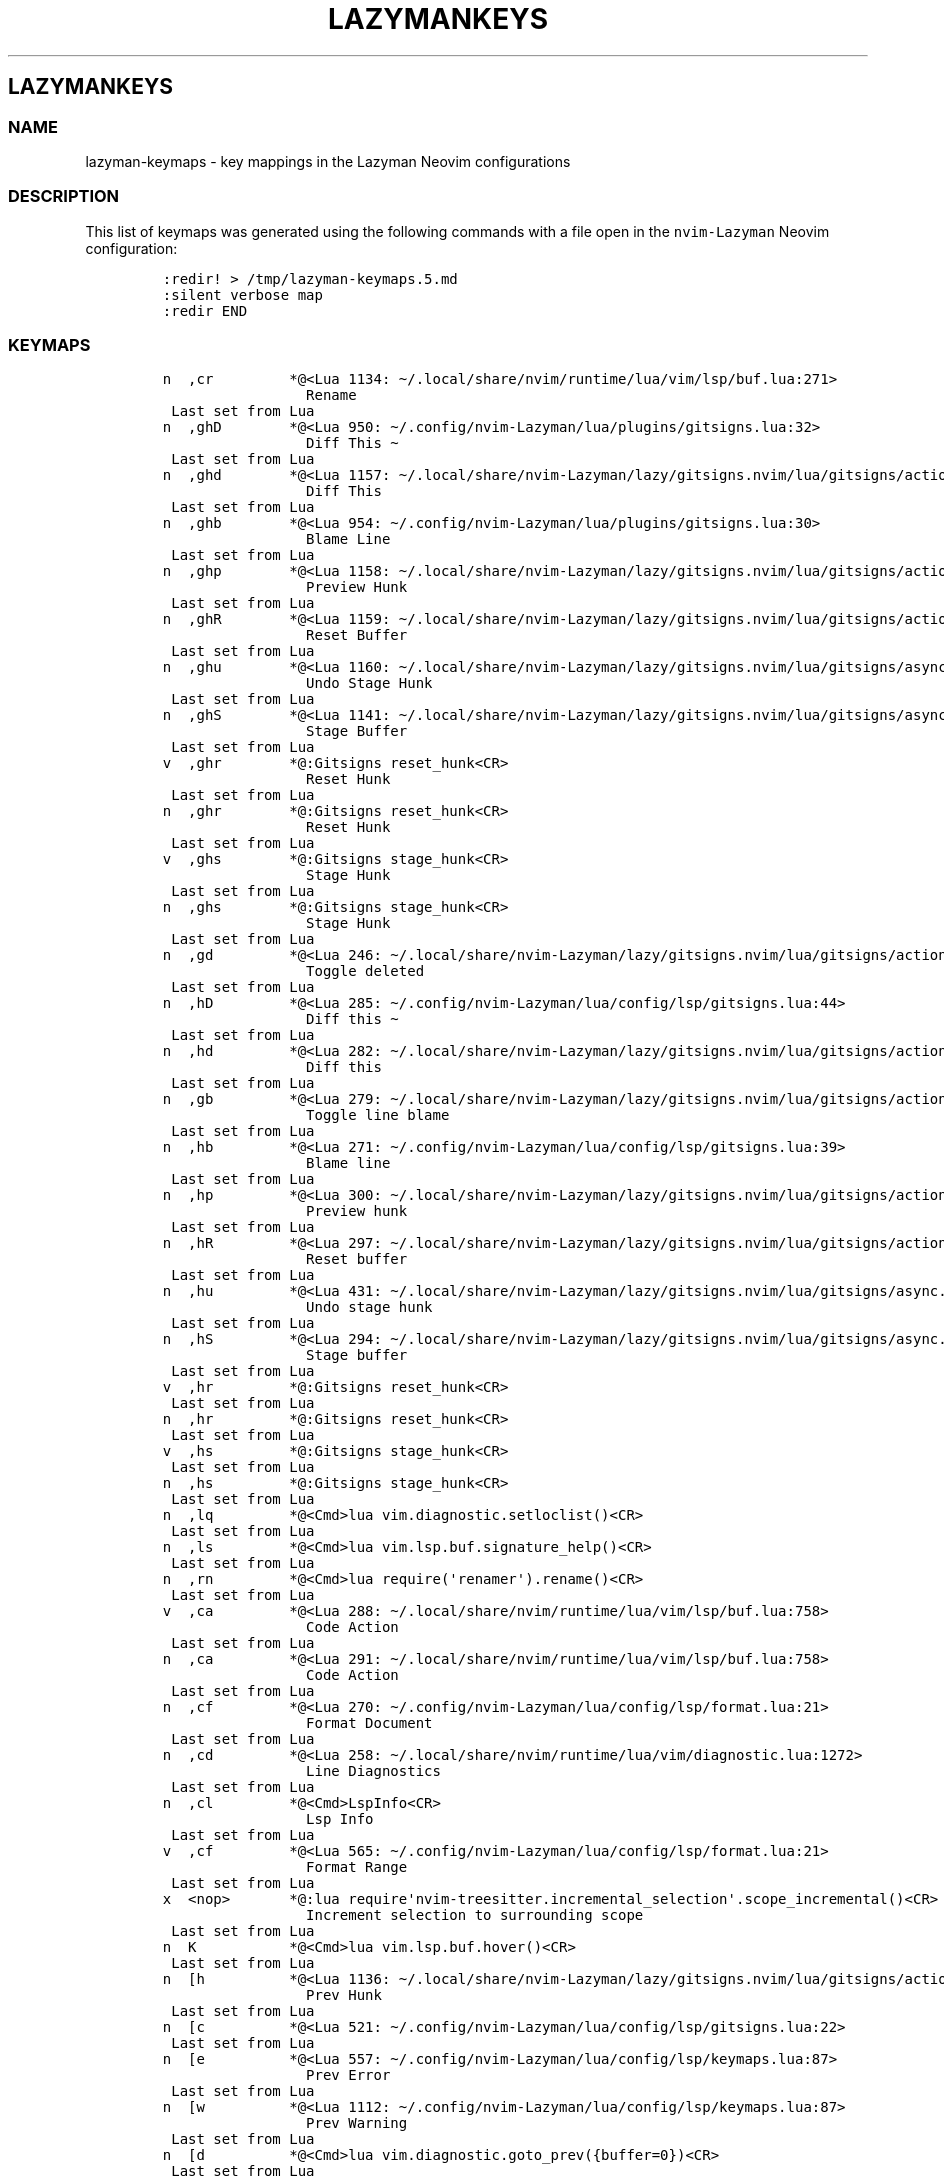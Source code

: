 .\" Automatically generated by Pandoc 2.19.2
.\"
.\" Define V font for inline verbatim, using C font in formats
.\" that render this, and otherwise B font.
.ie "\f[CB]x\f[]"x" \{\
. ftr V B
. ftr VI BI
. ftr VB B
. ftr VBI BI
.\}
.el \{\
. ftr V CR
. ftr VI CI
. ftr VB CB
. ftr VBI CBI
.\}
.TH "LAZYMANKEYS" "5" "March 13, 2023" "lazyman 1.0.2" "User Manual"
.hy
.SH LAZYMANKEYS
.SS NAME
.PP
lazyman-keymaps - key mappings in the Lazyman Neovim configurations
.SS DESCRIPTION
.PP
This list of keymaps was generated using the following commands with a
file open in the \f[V]nvim-Lazyman\f[R] Neovim configuration:
.IP
.nf
\f[C]
:redir! > /tmp/lazyman-keymaps.5.md
:silent verbose map
:redir END
\f[R]
.fi
.SS KEYMAPS
.IP
.nf
\f[C]
n  ,cr         *\[at]<Lua 1134: \[ti]/.local/share/nvim/runtime/lua/vim/lsp/buf.lua:271>
                 Rename
 Last set from Lua
n  ,ghD        *\[at]<Lua 950: \[ti]/.config/nvim-Lazyman/lua/plugins/gitsigns.lua:32>
                 Diff This \[ti]
 Last set from Lua
n  ,ghd        *\[at]<Lua 1157: \[ti]/.local/share/nvim-Lazyman/lazy/gitsigns.nvim/lua/gitsigns/actions.lua:1052>
                 Diff This
 Last set from Lua
n  ,ghb        *\[at]<Lua 954: \[ti]/.config/nvim-Lazyman/lua/plugins/gitsigns.lua:30>
                 Blame Line
 Last set from Lua
n  ,ghp        *\[at]<Lua 1158: \[ti]/.local/share/nvim-Lazyman/lazy/gitsigns.nvim/lua/gitsigns/actions.lua:708>
                 Preview Hunk
 Last set from Lua
n  ,ghR        *\[at]<Lua 1159: \[ti]/.local/share/nvim-Lazyman/lazy/gitsigns.nvim/lua/gitsigns/actions.lua:401>
                 Reset Buffer
 Last set from Lua
n  ,ghu        *\[at]<Lua 1160: \[ti]/.local/share/nvim-Lazyman/lazy/gitsigns.nvim/lua/gitsigns/async.lua:192>
                 Undo Stage Hunk
 Last set from Lua
n  ,ghS        *\[at]<Lua 1141: \[ti]/.local/share/nvim-Lazyman/lazy/gitsigns.nvim/lua/gitsigns/async.lua:192>
                 Stage Buffer
 Last set from Lua
v  ,ghr        *\[at]:Gitsigns reset_hunk<CR>
                 Reset Hunk
 Last set from Lua
n  ,ghr        *\[at]:Gitsigns reset_hunk<CR>
                 Reset Hunk
 Last set from Lua
v  ,ghs        *\[at]:Gitsigns stage_hunk<CR>
                 Stage Hunk
 Last set from Lua
n  ,ghs        *\[at]:Gitsigns stage_hunk<CR>
                 Stage Hunk
 Last set from Lua
n  ,gd         *\[at]<Lua 246: \[ti]/.local/share/nvim-Lazyman/lazy/gitsigns.nvim/lua/gitsigns/actions.lua:213>
                 Toggle deleted
 Last set from Lua
n  ,hD         *\[at]<Lua 285: \[ti]/.config/nvim-Lazyman/lua/config/lsp/gitsigns.lua:44>
                 Diff this \[ti]
 Last set from Lua
n  ,hd         *\[at]<Lua 282: \[ti]/.local/share/nvim-Lazyman/lazy/gitsigns.nvim/lua/gitsigns/actions.lua:1052>
                 Diff this
 Last set from Lua
n  ,gb         *\[at]<Lua 279: \[ti]/.local/share/nvim-Lazyman/lazy/gitsigns.nvim/lua/gitsigns/actions.lua:195>
                 Toggle line blame
 Last set from Lua
n  ,hb         *\[at]<Lua 271: \[ti]/.config/nvim-Lazyman/lua/config/lsp/gitsigns.lua:39>
                 Blame line
 Last set from Lua
n  ,hp         *\[at]<Lua 300: \[ti]/.local/share/nvim-Lazyman/lazy/gitsigns.nvim/lua/gitsigns/actions.lua:708>
                 Preview hunk
 Last set from Lua
n  ,hR         *\[at]<Lua 297: \[ti]/.local/share/nvim-Lazyman/lazy/gitsigns.nvim/lua/gitsigns/actions.lua:401>
                 Reset buffer
 Last set from Lua
n  ,hu         *\[at]<Lua 431: \[ti]/.local/share/nvim-Lazyman/lazy/gitsigns.nvim/lua/gitsigns/async.lua:192>
                 Undo stage hunk
 Last set from Lua
n  ,hS         *\[at]<Lua 294: \[ti]/.local/share/nvim-Lazyman/lazy/gitsigns.nvim/lua/gitsigns/async.lua:192>
                 Stage buffer
 Last set from Lua
v  ,hr         *\[at]:Gitsigns reset_hunk<CR>
 Last set from Lua
n  ,hr         *\[at]:Gitsigns reset_hunk<CR>
 Last set from Lua
v  ,hs         *\[at]:Gitsigns stage_hunk<CR>
 Last set from Lua
n  ,hs         *\[at]:Gitsigns stage_hunk<CR>
 Last set from Lua
n  ,lq         *\[at]<Cmd>lua vim.diagnostic.setloclist()<CR>
 Last set from Lua
n  ,ls         *\[at]<Cmd>lua vim.lsp.buf.signature_help()<CR>
 Last set from Lua
n  ,rn         *\[at]<Cmd>lua require(\[aq]renamer\[aq]).rename()<CR>
 Last set from Lua
v  ,ca         *\[at]<Lua 288: \[ti]/.local/share/nvim/runtime/lua/vim/lsp/buf.lua:758>
                 Code Action
 Last set from Lua
n  ,ca         *\[at]<Lua 291: \[ti]/.local/share/nvim/runtime/lua/vim/lsp/buf.lua:758>
                 Code Action
 Last set from Lua
n  ,cf         *\[at]<Lua 270: \[ti]/.config/nvim-Lazyman/lua/config/lsp/format.lua:21>
                 Format Document
 Last set from Lua
n  ,cd         *\[at]<Lua 258: \[ti]/.local/share/nvim/runtime/lua/vim/diagnostic.lua:1272>
                 Line Diagnostics
 Last set from Lua
n  ,cl         *\[at]<Cmd>LspInfo<CR>
                 Lsp Info
 Last set from Lua
v  ,cf         *\[at]<Lua 565: \[ti]/.config/nvim-Lazyman/lua/config/lsp/format.lua:21>
                 Format Range
 Last set from Lua
x  <nop>       *\[at]:lua require\[aq]nvim-treesitter.incremental_selection\[aq].scope_incremental()<CR>
                 Increment selection to surrounding scope
 Last set from Lua
n  K           *\[at]<Cmd>lua vim.lsp.buf.hover()<CR>
 Last set from Lua
n  [h          *\[at]<Lua 1136: \[ti]/.local/share/nvim-Lazyman/lazy/gitsigns.nvim/lua/gitsigns/actions.lua:625>
                 Prev Hunk
 Last set from Lua
n  [c          *\[at]<Lua 521: \[ti]/.config/nvim-Lazyman/lua/config/lsp/gitsigns.lua:22>
 Last set from Lua
n  [e          *\[at]<Lua 557: \[ti]/.config/nvim-Lazyman/lua/config/lsp/keymaps.lua:87>
                 Prev Error
 Last set from Lua
n  [w          *\[at]<Lua 1112: \[ti]/.config/nvim-Lazyman/lua/config/lsp/keymaps.lua:87>
                 Prev Warning
 Last set from Lua
n  [d          *\[at]<Cmd>lua vim.diagnostic.goto_prev({buffer=0})<CR>
 Last set from Lua
x  [[          *\[at]:<C-U>exe \[dq]normal! gv\[dq]|call search(\[aq]\[rs]%(\[ha]#\[rs]{1,5\[rs]}\[rs]s\[rs]+\[rs]S\[rs]|\[ha]\[rs]S.*\[rs]n\[ha][=-]\[rs]+$\[rs])\[aq], \[dq]bsW\[dq])<CR>
 Last set from \[ti]/.local/share/nvim/runtime/ftplugin/markdown.vim line 32
n  [[          *\[at]<Lua 642: \[ti]/.config/nvim-Lazyman/lua/plugins/editor.lua:188>
                 Prev Reference
 Last set from Lua
n  ]h          *\[at]<Lua 683: \[ti]/.local/share/nvim-Lazyman/lazy/gitsigns.nvim/lua/gitsigns/actions.lua:613>
                 Next Hunk
 Last set from Lua
n  ]c          *\[at]<Lua 605: \[ti]/.config/nvim-Lazyman/lua/config/lsp/gitsigns.lua:12>
 Last set from Lua
n  ]e          *\[at]<Lua 552: \[ti]/.config/nvim-Lazyman/lua/config/lsp/keymaps.lua:87>
                 Next Error
 Last set from Lua
n  ]w          *\[at]<Lua 561: \[ti]/.config/nvim-Lazyman/lua/config/lsp/keymaps.lua:87>
                 Next Warning
 Last set from Lua
n  ]d          *\[at]<Cmd>lua vim.diagnostic.goto_next({buffer=0})<CR>
 Last set from Lua
x  ]]          *\[at]:<C-U>exe \[dq]normal! gv\[dq]|call search(\[aq]\[rs]%(\[ha]#\[rs]{1,5\[rs]}\[rs]s\[rs]+\[rs]S\[rs]|\[ha]\[rs]S.*\[rs]n\[ha][=-]\[rs]+$\[rs])\[aq], \[dq]sW\[dq])<CR>
 Last set from \[ti]/.local/share/nvim/runtime/ftplugin/markdown.vim line 33
n  ]]          *\[at]<Lua 641: \[ti]/.config/nvim-Lazyman/lua/plugins/editor.lua:188>
                 Next Reference
 Last set from Lua
x  ac          *\[at]<Lua 640: \[ti]/.local/share/nvim-Lazyman/lazy/nvim-treesitter-textobjects/lua/nvim-treesitter/textobjects/select.lua:187>
                 Select textobject \[at]class.outer
 Last set from Lua
o  ac          *\[at]<Lua 639: \[ti]/.local/share/nvim-Lazyman/lazy/nvim-treesitter-textobjects/lua/nvim-treesitter/textobjects/select.lua:187>
                 Select textobject \[at]class.outer
 Last set from Lua
x  ab          *\[at]<Lua 636: \[ti]/.local/share/nvim-Lazyman/lazy/nvim-treesitter-textobjects/lua/nvim-treesitter/textobjects/select.lua:187>
                 Select textobject \[at]block.outer
 Last set from Lua
o  ab          *\[at]<Lua 635: \[ti]/.local/share/nvim-Lazyman/lazy/nvim-treesitter-textobjects/lua/nvim-treesitter/textobjects/select.lua:187>
                 Select textobject \[at]block.outer
 Last set from Lua
n  gt          *\[at]<Cmd>Telescope lsp_type_definitions<CR>
                 Goto Type Definition
 Last set from Lua
n  gI          *\[at]<Cmd>Telescope lsp_implementations<CR>
                 Goto Implementation
 Last set from Lua
n  gl          *\[at]<Cmd>lua vim.diagnostic.open_float()<CR>
 Last set from Lua
n  gs          *\[at]<Cmd>lua vim.lsp.buf.signature_help()<CR>
 Last set from Lua
n  gr          *\[at]<Cmd>Telescope lsp_references<CR>
                 References
 Last set from Lua
n  go          *\[at]<Cmd>lua vim.lsp.buf.type_definition()<CR>
 Last set from Lua
n  gi          *\[at]<Cmd>lua vim.lsp.buf.implementation()<CR>
 Last set from Lua
n  gD          *\[at]<Lua 1125: \[ti]/.local/share/nvim/runtime/lua/vim/lsp/buf.lua:64>
                 Goto Declaration
 Last set from Lua
n  gd          *\[at]<Cmd>Telescope lsp_definitions<CR>
                 Goto Definition
 Last set from Lua
x  ih          *\[at]:<C-U>Gitsigns select_hunk<CR>
 Last set from Lua
o  ih          *\[at]:<C-U>Gitsigns select_hunk<CR>
 Last set from Lua
x  ib          *\[at]<Lua 638: \[ti]/.local/share/nvim-Lazyman/lazy/nvim-treesitter-textobjects/lua/nvim-treesitter/textobjects/select.lua:187>
                 Select textobject \[at]block.inner
 Last set from Lua
o  ib          *\[at]<Lua 637: \[ti]/.local/share/nvim-Lazyman/lazy/nvim-treesitter-textobjects/lua/nvim-treesitter/textobjects/select.lua:187>
                 Select textobject \[at]block.inner
 Last set from Lua
x  ic          *\[at]<Lua 633: \[ti]/.local/share/nvim-Lazyman/lazy/nvim-treesitter-textobjects/lua/nvim-treesitter/textobjects/select.lua:187>
                 Select textobject \[at]class.inner
 Last set from Lua
o  ic          *\[at]<Lua 632: \[ti]/.local/share/nvim-Lazyman/lazy/nvim-treesitter-textobjects/lua/nvim-treesitter/textobjects/select.lua:187>
                 Select textobject \[at]class.inner
 Last set from Lua
x  <F4>        *\[at]<Cmd>lua vim.lsp.buf.range_code_action()<CR>
 Last set from Lua
n  <F4>        *\[at]<Cmd>lua vim.lsp.buf.code_action()<CR>
 Last set from Lua
n  <F2>        *\[at]<Cmd>lua vim.lsp.buf.rename()<CR>
 Last set from Lua
x  <BS>        *\[at]:lua require\[aq]nvim-treesitter.incremental_selection\[aq].node_decremental()<CR>
                 Shrink selection to previous named node
 Last set from Lua
x  <C-Space>   *\[at]:lua require\[aq]nvim-treesitter.incremental_selection\[aq].node_incremental()<CR>
                 Increment selection to named node
 Last set from Lua
n  <C-Space>   *\[at]<Lua 630: \[ti]/.local/share/nvim-Lazyman/lazy/nvim-treesitter/lua/nvim-treesitter/incremental_selection.lua:14>
                 Start selecting nodes with nvim-treesitter
 Last set from Lua
s  <Tab>       * <Lua 1016: \[ti]/.local/share/nvim-Lazyman/lazy/nvim-cmp/lua/cmp/utils/keymap.lua:127>
                 cmp.utils.keymap.set_map
 Last set from Lua
n  <Esc>       * <Cmd>noh<CR><Esc>
                 Escape and clear hlsearch
 Last set from Lua
n  !a\[TP]         * <Nop>
 Last set from Lua
n  !i\[TP]         * <Nop>
 Last set from Lua
n  !\[TP]          * <Nop>
 Last set from Lua
n  !           * <Cmd>lua require(\[dq]which-key\[dq]).show(\[dq]!\[dq], {mode = \[dq]n\[dq], auto = true})<CR>
 Last set from Lua
n  \[dq]           * <Cmd>lua require(\[dq]which-key\[dq]).show(\[dq]\[rs]\[dq]\[dq], {mode = \[dq]n\[dq], auto = true})<CR>
 Last set from Lua
x  \[dq]           * <Cmd>lua require(\[dq]which-key\[dq]).show(\[dq]\[rs]\[dq]\[dq], {mode = \[dq]v\[dq], auto = true})<CR>
 Last set from Lua
x  #           * y?\[rs]V<C-R>\[dq]<CR>
                 Nvim builtin
 Last set from Lua
o  %             <Plug>(MatchitOperationForward)
 Last set from \[ti]/.local/share/nvim/runtime/pack/dist/opt/matchit/plugin/matchit.vim line 73
x  %             <Plug>(MatchitVisualForward)
 Last set from \[ti]/.local/share/nvim/runtime/pack/dist/opt/matchit/plugin/matchit.vim line 71
n  %             <Plug>(MatchitNormalForward)
 Last set from \[ti]/.local/share/nvim/runtime/pack/dist/opt/matchit/plugin/matchit.vim line 69
n  &           * :&&<CR>
                 Nvim builtin
 Last set from Lua
n  \[aq]           * <Cmd>lua require(\[dq]which-key\[dq]).show(\[dq]\[aq]\[dq], {mode = \[dq]n\[dq], auto = true})<CR>
 Last set from Lua
x  *           * y/\[rs]V<C-R>\[dq]<CR>
                 Nvim builtin
 Last set from Lua
n  ,un         * <Lua 155: \[ti]/.config/nvim-Lazyman/lua/plugins/ui.lua:146>
                 Delete all Notifications
 Last set from Lua
x  ,p\[TP]         * <Nop>
 Last set from Lua
v  ,pe         * <Lua 234: \[ti]/.config/nvim-Lazyman/lua/plugins/chatgpt.lua:127>
                 Edit with instructions
 Last set from Lua
x  ,b\[TP]         * <Nop>
 Last set from Lua
x  ,<Tab>\[TP]     * <Nop>
 Last set from Lua
x  ,f\[TP]         * <Nop>
 Last set from Lua
x  ,u\[TP]         * <Nop>
 Last set from Lua
x  ,c\[TP]         * <Nop>
 Last set from Lua
x  ,gh\[TP]        * <Nop>
 Last set from Lua
x  ,g\[TP]         * <Nop>
 Last set from Lua
x  ,w\[TP]         * <Nop>
 Last set from Lua
x  ,sn\[TP]        * <Nop>
 Last set from Lua
x  ,s\[TP]         * <Nop>
 Last set from Lua
x  ,x\[TP]         * <Nop>
 Last set from Lua
x  ,q\[TP]         * <Nop>
 Last set from Lua
x  ,\[TP]          * <Nop>
 Last set from Lua
x  ,           * <Cmd>lua require(\[dq]which-key\[dq]).show(\[dq],\[dq], {mode = \[dq]v\[dq], auto = true})<CR>
 Last set from Lua
n  ,u\[TP]         * <Nop>
 Last set from Lua
n  ,l\[TP]         * <Nop>
 Last set from Lua
n  ,q\[TP]         * <Nop>
 Last set from Lua
n  ,c\[TP]         * <Nop>
 Last set from Lua
n  ,g\[TP]         * <Nop>
 Last set from Lua
n  ,w\[TP]         * <Nop>
 Last set from Lua
n  ,sn\[TP]        * <Nop>
 Last set from Lua
n  ,s\[TP]         * <Nop>
 Last set from Lua
n  ,t\[TP]         * <Nop>
 Last set from Lua
n  ,x\[TP]         * <Nop>
 Last set from Lua
n  ,d\[TP]         * <Nop>
 Last set from Lua
n  ,f\[TP]         * <Nop>
 Last set from Lua
n  ,b\[TP]         * <Nop>
 Last set from Lua
n  ,m\[TP]         * <Nop>
 Last set from Lua
n  ,<Tab>\[TP]     * <Nop>
 Last set from Lua
n  ,a\[TP]         * <Nop>
 Last set from Lua
n  ,h\[TP]         * <Nop>
 Last set from Lua
n  ,\[TP]          * <Nop>
 Last set from Lua
n  ,           * <Cmd>lua require(\[dq]which-key\[dq]).show(\[dq],\[dq], {mode = \[dq]n\[dq], auto = true})<CR>
 Last set from Lua
n  ,<Tab>[     * <Cmd>tabprevious<CR>
                 Previous Tab
 Last set from Lua
n  ,<Tab>d     * <Cmd>tabclose<CR>
                 Close Tab
 Last set from Lua
n  ,<Tab>]     * <Cmd>tabnext<CR>
                 Next Tab
 Last set from Lua
n  ,<Tab><Tab> * <Cmd>tabnew<CR>
                 New Tab
 Last set from Lua
n  ,<Tab>f     * <Cmd>tabfirst<CR>
                 First Tab
 Last set from Lua
n  ,<Tab>l     * <Cmd>tablast<CR>
                 Last Tab
 Last set from Lua
n  ,|          * <C-W>v
                 Split window right
 Last set from Lua
n  ,-          * <C-W>s
                 Split window below
 Last set from Lua
n  ,w|         * <C-W>v
                 Split window right
 Last set from Lua
n  ,w-         * <C-W>s
                 Split window below
 Last set from Lua
n  ,wd         * <C-W>c
                 Delete window
 Last set from Lua
n  ,ww         * <C-W>p
                 Other window
 Last set from Lua
n  ,fT         * <Lua 747: \[ti]/.config/nvim-Lazyman/lua/keymaps.lua:176>
                 Terminal (cwd)
 Last set from Lua
n  ,ft         * <Lua 748: \[ti]/.config/nvim-Lazyman/lua/keymaps.lua:175>
                 Terminal (root dir)
 Last set from Lua
n  ,ui         * <Lua 749: \[ti]/.local/share/nvim/runtime/lua/vim/_inspector.lua:143>
                 Inspect Pos
 Last set from Lua
n  ,qq         * <Cmd>qa<CR>
                 Quit all
 Last set from Lua
n  ,gi         * <Lua 750: \[ti]/.local/share/nvim-Lazyman/lazy/gitignore.nvim/lua/gitignore/init.lua:103>
                 Generate .gitignore
 Last set from Lua
n  ,snl        * <Lua 133: \[ti]/.config/nvim-Lazyman/lua/plugins/ui.lua:76>
                 Noice Last Message
 Last set from Lua
n  ,snh        * <Lua 131: \[ti]/.config/nvim-Lazyman/lua/plugins/ui.lua:77>
                 Noice History
 Last set from Lua
n  ,sna        * <Lua 130: \[ti]/.config/nvim-Lazyman/lua/plugins/ui.lua:78>
                 Noice All
 Last set from Lua
n  ,<Space>    * <Lua 124: \[ti]/.config/nvim-Lazyman/lua/utils/utils.lua:151>
                 Find Files (root dir)
 Last set from Lua
n  ,sS         * <Cmd>Telescope symbols<CR>
                 Emoji
 Last set from Lua
n  ,sO         * <Cmd>Telescope vim_options<CR>
                 Vim Options
 Last set from Lua
n  ,fb         * <Cmd>Telescope file_browser grouped=true<CR>
                 Filebrowser
 Last set from Lua
n  ,fr         * <Cmd>Telescope oldfiles prompt_title=Recent<CR>
                 Recent files
 Last set from Lua
n  ,ff         * <Cmd>Telescope find_files<CR>
                 Open file
 Last set from Lua
n  ,ss         * <Cmd>Telescope grep_string<CR>
                 Text under cursor
 Last set from Lua
n  ,fF         * <Lua 117: \[ti]/.config/nvim-Lazyman/lua/utils/utils.lua:151>
                 Find Files (cwd)
 Last set from Lua
n  ,st         * <Cmd>Telescope live_grep<CR>
                 Strings
 Last set from Lua
n  ,s?         * <Cmd>Telescope help_tags<CR>
                 Help
 Last set from Lua
n  ,gc         * <Cmd>Telescope git_commits<CR>
                 commits
 Last set from Lua
n  ,s:         * <Cmd>Telescope search_history<CR>
                 Search History
 Last set from Lua
n  ,gs         * <Cmd>Telescope git_status<CR>
                 status
 Last set from Lua
n  ,s;         * <Cmd>Telescope command_history<CR>
                 Command history
 Last set from Lua
n  ,fz         * <Cmd>Telescope zoxide list<CR>
                 Zoxide
 Last set from Lua
n  ,sa         * <Cmd>Telescope autocommands<CR>
                 Auto Commands
 Last set from Lua
n  ,sf         * <Cmd>lua require\[aq]telescope.builtin\[aq].grep_string{ shorten_path = true, word_match = \[aq]-w\[aq], only_sort_text = true, search = \[aq]\[aq] }<CR>
                 Fuzzy search
 Last set from Lua
n  ,mt         * <Cmd>Telescope<CR>
                 Telescope
 Last set from Lua
n  ,sb         * <Cmd>Telescope current_buffer_fuzzy_find<CR>
                 Buffer
 Last set from Lua
n  ,gh         * <Cmd>Telescope git_branches<CR>
                 Branches
 Last set from Lua
n  ,sc         * <Cmd>Telescope commands<CR>
                 Commands
 Last set from Lua
n  ,gg         * <Cmd>Telescope git_status<CR>
                 Status
 Last set from Lua
n  ,sC         * <Cmd>Telescope commands<CR>
                 Commands
 Last set from Lua
n  ,gm         * <Cmd>Telescope git_commits<CR>
                 Commits
 Last set from Lua
n  ,sd         * <Cmd>Telescope diagnostics<CR>
                 Diagnostics
 Last set from Lua
n  ,sg         * <Lua 99: \[ti]/.config/nvim-Lazyman/lua/utils/utils.lua:151>
                 Grep (root dir)
 Last set from Lua
n  ,sG         * <Lua 98: \[ti]/.config/nvim-Lazyman/lua/utils/utils.lua:151>
                 Grep (cwd)
 Last set from Lua
n  ,sh         * <Cmd>Telescope heading<CR>
                 Headings
 Last set from Lua
n  ,sH         * <Cmd>Telescope highlights<CR>
                 Search Highlight Groups
 Last set from Lua
n  ,mm         * <Cmd>Telescope make<CR>
                 Run make
 Last set from Lua
n  ,sk         * <Cmd>Telescope keymaps<CR>
                 Keymaps
 Last set from Lua
n  ,bb         * <Cmd>Telescope buffers<CR>
                 Bufferlist
 Last set from Lua
n  ,sM         * <Cmd>Telescope man_pages<CR>
                 Man Pages
 Last set from Lua
n  ,sm         * <Cmd>Telescope marks<CR>
                 Jump to Mark
 Last set from Lua
n  ,so         * <Cmd>Telescope vim_options<CR>
                 Options
 Last set from Lua
n  ,sR         * <Cmd>Telescope regiesters<CR>
                 Registers
 Last set from Lua
n  ,sw         * <Lua 87: \[ti]/.config/nvim-Lazyman/lua/utils/utils.lua:151>
                 Word (root dir)
 Last set from Lua
n  ,sW         * <Lua 86: \[ti]/.config/nvim-Lazyman/lua/utils/utils.lua:151>
                 Word (cwd)
 Last set from Lua
n  ,uC         * <Lua 85: \[ti]/.config/nvim-Lazyman/lua/utils/utils.lua:151>
                 Colorscheme with preview
 Last set from Lua
n  ,,          * <Cmd>Telescope buffers show_all_buffers=true<CR>
                 Switch Buffer
 Last set from Lua
n  ,/          * <Lua 60: \[ti]/.config/nvim-Lazyman/lua/utils/utils.lua:151>
                 Find in Files (Grep)
 Last set from Lua
n  ,:          * <Cmd>Telescope command_history<CR>
                 Command History
 Last set from Lua
n  ,gG         * <Lua 782: \[ti]/.config/nvim-Lazyman/lua/keymaps.lua:160>
                 Lazygit (cwd)
 Last set from Lua
n  ,uc         * <Lua 783: \[ti]/.config/nvim-Lazyman/lua/keymaps.lua:154>
                 Toggle Conceal
 Last set from Lua
n  ,ul         * <Lua 784: \[ti]/.config/nvim-Lazyman/lua/keymaps.lua:148>
                 Toggle Line Numbers
 Last set from Lua
n  ,uw         * <Lua 785: \[ti]/.config/nvim-Lazyman/lua/keymaps.lua:147>
                 Toggle Word Wrap
 Last set from Lua
n  ,us         * <Lua 786: \[ti]/.config/nvim-Lazyman/lua/keymaps.lua:146>
                 Toggle Spelling
 Last set from Lua
n  ,uf         * <Lua 91: \[ti]/.config/nvim-Lazyman/lua/config/lsp/format.lua:7>
                 Toggle format on Save
 Last set from Lua
n  ,xq         * <Cmd>copen<CR>
                 Quickfix List
 Last set from Lua
n  ,xl         * <Cmd>lopen<CR>
                 Location List
 Last set from Lua
n  ,fn         * <Cmd>enew<CR>
                 New File
 Last set from Lua
n  ,k          * <Lua 787: \[ti]/.config/nvim-Lazyman/lua/keymaps.lua:120>
                 toggle signature
 Last set from Lua
n  ,ur         * <Cmd>nohlsearch|diffupdate|normal! <C-L><CR>
                 Redraw / clear hlsearch / diff update
 Last set from Lua
n  ,\[ga]          * <Cmd>e #<CR>
                 Switch to Other Buffer
 Last set from Lua
n  ,T          * :Neotree toggle<CR>
 Last set from Lua
n  ,av         * <Cmd>:Asciiville<CR>
                 Asciiville
 Last set from Lua
n  ,lc         * <Cmd>:Lazyconf<CR>
                 Lazyman configuration
 Last set from Lua
n  ,lm         * <Cmd>:Lazyman<CR>
                 Lazyman menu
 Last set from Lua
n  ,G          * <Cmd>:Lazygit<CR>
                 Lazygit command
 Last set from Lua
n  ,H          * <Cmd>:Htop<CR>
                 Htop command
 Last set from Lua
n  ,hk         * <Cmd>:help Lazyman-Keymaps-lazymankeys<CR>
                 Lazyman Keymaps
 Last set from Lua
n  ,hl         * <Cmd>:help Lazyman-lazyman<CR>
                 Lazyman Help
 Last set from Lua
n  ,o          * <Cmd>:options<CR>
                 Options
 Last set from Lua
n  ,M          * <Cmd>:Mason<CR>
                 Mason Menu
 Last set from Lua
n  ,U          * <Cmd>:Lazy update<CR>
                 Lazy Update
 Last set from Lua
n  ,L          * <Cmd>:Lazy<CR>
                 Lazy Menu
 Last set from Lua
n  ,ad         * <Cmd>Alpha<CR>
 Last set from Lua
n  ,xT         * <Cmd>TodoTrouble keywords=TODO,FIX,FIXME<CR>
                 Todo/Fix/Fixme (Trouble)
 Last set from Lua
n  ,xt         * <Cmd>TodoTrouble<CR>
                 Todo (Trouble)
 Last set from Lua
n  ,xL         * <Cmd>TroubleToggle loclist<CR>
                 Location List (Trouble)
 Last set from Lua
n  ,xx         * <Cmd>TroubleToggle document_diagnostics<CR>
                 Document Diagnostics (Trouble)
 Last set from Lua
n  ,xQ         * <Cmd>TroubleToggle quickfix<CR>
                 Quickfix List (Trouble)
 Last set from Lua
n  ,xX         * <Cmd>TroubleToggle workspace_diagnostics<CR>
                 Workspace Diagnostics (Trouble)
 Last set from Lua
n  ,dt         * <Lua 507: \[ti]/.config/nvim-Lazyman/lua/config/lspconfig.lua:89>
                 Toggle diagnostics
 Last set from Lua
n  ,dq         * <Lua 506: \[ti]/.local/share/nvim/runtime/lua/vim/diagnostic.lua:1527>
                 Set diagnostics location list
 Last set from Lua
n  ,de         * <Lua 470: \[ti]/.local/share/nvim/runtime/lua/vim/diagnostic.lua:1272>
                 Open float
 Last set from Lua
n  ,cm         * <Cmd>Mason<CR>
                 Mason
 Last set from Lua
n  ,ut         * <Lua 222: \[ti]/.config/nvim-Lazyman/lua/themes/tokyonight.lua:82>
                 Toggle Transparency
 Last set from Lua
n  ,tj         * <Lua 154: \[ti]/.local/share/nvim-Lazyman/lazy/lazy.nvim/lua/lazy/core/handler/keys.lua:67>
                 Treesitter Join
 Last set from Lua
n  ,tt         * <Lua 145: \[ti]/.local/share/nvim-Lazyman/lazy/lazy.nvim/lua/lazy/core/handler/keys.lua:67>
                 Toggle Treesitter Join
 Last set from Lua
n  ,ts         * <Lua 144: \[ti]/.local/share/nvim-Lazyman/lazy/lazy.nvim/lua/lazy/core/handler/keys.lua:67>
                 Treesitter Split
 Last set from Lua
n  ,D          * <Lua 143: \[ti]/.local/share/nvim-Lazyman/lazy/lazy.nvim/lua/lazy/core/handler/keys.lua:67>
                 Close Buffer
 Last set from Lua
n  ,e          * <Lua 138: \[ti]/.local/share/nvim-Lazyman/lazy/lazy.nvim/lua/lazy/core/handler/keys.lua:67>
                 Explorer (root dir)
 Last set from Lua
n  ,E          * <Lua 135: \[ti]/.local/share/nvim-Lazyman/lazy/lazy.nvim/lua/lazy/core/handler/keys.lua:67>
                 Explorer Float
 Last set from Lua
n  <a\[TP]         * <Nop>
 Last set from Lua
n  <i\[TP]         * <Nop>
 Last set from Lua
n  <\[TP]          * <Nop>
 Last set from Lua
n  <           * <Cmd>lua require(\[dq]which-key\[dq]).show(\[dq]<\[dq], {mode = \[dq]n\[dq], auto = true})<CR>
 Last set from Lua
v  <           * <gv
 Last set from Lua
n  >a\[TP]         * <Nop>
 Last set from Lua
n  >i\[TP]         * <Nop>
 Last set from Lua
n  >\[TP]          * <Nop>
 Last set from Lua
n  >           * <Cmd>lua require(\[dq]which-key\[dq]).show(\[dq]>\[dq], {mode = \[dq]n\[dq], auto = true})<CR>
 Last set from Lua
v  >           * >gv
 Last set from Lua
n  \[at]\[TP]          * <Nop>
 Last set from Lua
n  \[at]           * <Cmd>lua require(\[dq]which-key\[dq]).show(\[dq]\[at]\[dq], {mode = \[dq]n\[dq], auto = true})<CR>
 Last set from Lua
n  H           * <Cmd>bprevious<CR>
                 Prev buffer
 Last set from Lua
n  L           * <Cmd>bnext<CR>
                 Next buffer
 Last set from Lua
o  N           * \[aq]nN\[aq][v:searchforward]
                 Prev search result
 Last set from Lua
x  N           * \[aq]nN\[aq][v:searchforward]
                 Prev search result
 Last set from Lua
n  N           * \[aq]nN\[aq][v:searchforward]
                 Prev search result
 Last set from Lua
x  S           * <Plug>(nvim-surround-visual)
                 Add a surrounding pair around a visual selection
 Last set from Lua
n  Y           * y$
                 Nvim builtin
 Last set from Lua
n  [\[TP]          * <Nop>
 Last set from Lua
n  [           * <Cmd>lua require(\[dq]which-key\[dq]).show(\[dq][\[dq], {mode = \[dq]n\[dq], auto = true})<CR>
 Last set from Lua
x  [\[TP]          * <Nop>
 Last set from Lua
x  [           * <Cmd>lua require(\[dq]which-key\[dq]).show(\[dq][\[dq], {mode = \[dq]v\[dq], auto = true})<CR>
 Last set from Lua
n  [b          * <Cmd>bprevious<CR>
                 Prev buffer
 Last set from Lua
n  [t          * <Lua 167: \[ti]/.config/nvim-Lazyman/lua/plugins/editor.lua:283>
                 Previous todo comment
 Last set from Lua
n  [[          * <Lua 599: \[ti]/.config/nvim-Lazyman/lua/plugins/editor.lua:188>
                 Prev Reference
 Last set from Lua
n  [q          * <Lua 178: \[ti]/.config/nvim-Lazyman/lua/plugins/editor.lua:251>
                 Previous trouble/quickfix item
 Last set from Lua
o  [%            <Plug>(MatchitOperationMultiBackward)
 Last set from \[ti]/.local/share/nvim/runtime/pack/dist/opt/matchit/plugin/matchit.vim line 81
x  [%            <Plug>(MatchitVisualMultiBackward)
 Last set from \[ti]/.local/share/nvim/runtime/pack/dist/opt/matchit/plugin/matchit.vim line 79
n  [%            <Plug>(MatchitNormalMultiBackward)
 Last set from \[ti]/.local/share/nvim/runtime/pack/dist/opt/matchit/plugin/matchit.vim line 77
n  [d          * <Lua 471: \[ti]/.local/share/nvim/runtime/lua/vim/diagnostic.lua:807>
 Last set from Lua
n  ]\[TP]          * <Nop>
 Last set from Lua
n  ]           * <Cmd>lua require(\[dq]which-key\[dq]).show(\[dq]]\[dq], {mode = \[dq]n\[dq], auto = true})<CR>
 Last set from Lua
x  ]\[TP]          * <Nop>
 Last set from Lua
x  ]           * <Cmd>lua require(\[dq]which-key\[dq]).show(\[dq]]\[dq], {mode = \[dq]v\[dq], auto = true})<CR>
 Last set from Lua
n  ]b          * <Cmd>bnext<CR>
                 Next buffer
 Last set from Lua
n  ]t          * <Lua 159: \[ti]/.config/nvim-Lazyman/lua/plugins/editor.lua:282>
                 Next todo comment
 Last set from Lua
n  ]]          * <Lua 598: \[ti]/.config/nvim-Lazyman/lua/plugins/editor.lua:188>
                 Next Reference
 Last set from Lua
n  ]q          * <Lua 177: \[ti]/.config/nvim-Lazyman/lua/plugins/editor.lua:262>
                 Next trouble/quickfix item
 Last set from Lua
o  ]%            <Plug>(MatchitOperationMultiForward)
 Last set from \[ti]/.local/share/nvim/runtime/pack/dist/opt/matchit/plugin/matchit.vim line 82
x  ]%            <Plug>(MatchitVisualMultiForward)
 Last set from \[ti]/.local/share/nvim/runtime/pack/dist/opt/matchit/plugin/matchit.vim line 80
n  ]%            <Plug>(MatchitNormalMultiForward)
 Last set from \[ti]/.local/share/nvim/runtime/pack/dist/opt/matchit/plugin/matchit.vim line 78
n  ]d          * <Lua 505: \[ti]/.local/share/nvim/runtime/lua/vim/diagnostic.lua:853>
 Last set from Lua
n  \[ga]           * <Cmd>lua require(\[dq]which-key\[dq]).show(\[dq]\[ga]\[dq], {mode = \[dq]n\[dq], auto = true})<CR>
 Last set from Lua
x  a\[TP]          * <Nop>
 Last set from Lua
x  a           * <Cmd>lua require(\[dq]which-key\[dq]).show(\[dq]a\[dq], {mode = \[dq]v\[dq], auto = true})<CR>
 Last set from Lua
x  a%            <Plug>(MatchitVisualTextObject)
 Last set from \[ti]/.local/share/nvim/runtime/pack/dist/opt/matchit/plugin/matchit.vim line 85
n  cs          * <Plug>(nvim-surround-change)
                 Change a surrounding pair
 Last set from Lua
n  ca\[TP]         * <Nop>
 Last set from Lua
n  ci\[TP]         * <Nop>
 Last set from Lua
n  c\[TP]          * <Nop>
 Last set from Lua
n  c           * <Cmd>lua require(\[dq]which-key\[dq]).show(\[dq]c\[dq], {mode = \[dq]n\[dq], auto = true})<CR>
 Last set from Lua
n  ds          * <Plug>(nvim-surround-delete)
                 Delete a surrounding pair
 Last set from Lua
n  da\[TP]         * <Nop>
 Last set from Lua
n  di\[TP]         * <Nop>
 Last set from Lua
n  d\[TP]          * <Nop>
 Last set from Lua
n  d           * <Cmd>lua require(\[dq]which-key\[dq]).show(\[dq]d\[dq], {mode = \[dq]n\[dq], auto = true})<CR>
 Last set from Lua
x  gS          * <Plug>(nvim-surround-visual-line)
                 Add a surrounding pair around a visual selection, on new lines
 Last set from Lua
n  gz\[TP]         * <Nop>
 Last set from Lua
x  gz\[TP]         * <Nop>
 Last set from Lua
n  gua\[TP]        * <Nop>
 Last set from Lua
n  gui\[TP]        * <Nop>
 Last set from Lua
n  gu\[TP]         * <Nop>
 Last set from Lua
n  gUa\[TP]        * <Nop>
 Last set from Lua
n  gUi\[TP]        * <Nop>
 Last set from Lua
n  gU\[TP]         * <Nop>
 Last set from Lua
n  g\[ti]a\[TP]        * <Nop>
 Last set from Lua
n  g\[ti]i\[TP]        * <Nop>
 Last set from Lua
n  g\[ti]\[TP]         * <Nop>
 Last set from Lua
n  g\[TP]          * <Nop>
 Last set from Lua
n  g           * <Cmd>lua require(\[dq]which-key\[dq]).show(\[dq]g\[dq], {mode = \[dq]n\[dq], auto = true})<CR>
 Last set from Lua
x  g\[TP]          * <Nop>
 Last set from Lua
x  g           * <Cmd>lua require(\[dq]which-key\[dq]).show(\[dq]g\[dq], {mode = \[dq]v\[dq], auto = true})<CR>
 Last set from Lua
x  gw          * *N
                 Search word under cursor
 Last set from Lua
n  gw          * *N
                 Search word under cursor
 Last set from Lua
o  g%            <Plug>(MatchitOperationBackward)
 Last set from \[ti]/.local/share/nvim/runtime/pack/dist/opt/matchit/plugin/matchit.vim line 74
x  g%            <Plug>(MatchitVisualBackward)
 Last set from \[ti]/.local/share/nvim/runtime/pack/dist/opt/matchit/plugin/matchit.vim line 72
n  g%            <Plug>(MatchitNormalBackward)
 Last set from \[ti]/.local/share/nvim/runtime/pack/dist/opt/matchit/plugin/matchit.vim line 70
x  i\[TP]          * <Nop>
 Last set from Lua
x  i           * <Cmd>lua require(\[dq]which-key\[dq]).show(\[dq]i\[dq], {mode = \[dq]v\[dq], auto = true})<CR>
 Last set from Lua
n  j           * v:count == 0 ? \[aq]gj\[aq] : \[aq]j\[aq]
 Last set from Lua
n  k           * v:count == 0 ? \[aq]gk\[aq] : \[aq]k\[aq]
 Last set from Lua
o  mt          * <Cmd>lua MiniComment.textobject()<CR>
                 Comment textobject
 Last set from Lua
n  ml          * v:lua.MiniComment.operator() . \[dq]_\[dq]
                 Comment line
 Last set from Lua
x  mc          * :<C-U>lua MiniComment.operator(\[aq]visual\[aq])<CR>
                 Comment selection
 Last set from Lua
n  mc          * v:lua.MiniComment.operator()
                 Comment
 Last set from Lua
o  n           * \[aq]Nn\[aq][v:searchforward]
                 Next search result
 Last set from Lua
x  n           * \[aq]Nn\[aq][v:searchforward]
                 Next search result
 Last set from Lua
n  n           * \[aq]Nn\[aq][v:searchforward]
                 Next search result
 Last set from Lua
n  va\[TP]         * <Nop>
 Last set from Lua
n  vi\[TP]         * <Nop>
 Last set from Lua
n  v\[TP]          * <Nop>
 Last set from Lua
n  v           * <Cmd>lua require(\[dq]which-key\[dq]).show(\[dq]v\[dq], {mode = \[dq]n\[dq], auto = true})<CR>
 Last set from Lua
n  ySS         * <Plug>(nvim-surround-normal-cur-line)
                 Add a surrounding pair around the current line, on new lines (normal mode)
 Last set from Lua
n  yS          * <Plug>(nvim-surround-normal-line)
                 Add a surrounding pair around a motion, on new lines (normal mode)
 Last set from Lua
n  yss         * <Plug>(nvim-surround-normal-cur)
                 Add a surrounding pair around the current line (normal mode)
 Last set from Lua
n  ys          * <Plug>(nvim-surround-normal)
                 Add a surrounding pair around a motion (normal mode)
 Last set from Lua
n  yi\[TP]         * <Nop>
 Last set from Lua
n  ya\[TP]         * <Nop>
 Last set from Lua
n  y\[TP]          * <Nop>
 Last set from Lua
n  y           * <Cmd>lua require(\[dq]which-key\[dq]).show(\[dq]y\[dq], {mode = \[dq]n\[dq], auto = true})<CR>
 Last set from Lua
n  y<C-G>      & :<C-U>call setreg(v:register, fugitive#Object(\[at]%))<CR>
 Last set from \[ti]/.local/share/nvim-Lazyman/lazy/vim-fugitive/plugin/fugitive.vim line 746
x  zz          * <Cmd>lua require(\[aq]neoscroll\[aq]).zz(250)<CR>
 Last set from Lua
n  zz          * <Cmd>lua require(\[aq]neoscroll\[aq]).zz(250)<CR>
 Last set from Lua
x  zb          * <Cmd>lua require(\[aq]neoscroll\[aq]).zb(250)<CR>
 Last set from Lua
n  zb          * <Cmd>lua require(\[aq]neoscroll\[aq]).zb(250)<CR>
 Last set from Lua
x  zt          * <Cmd>lua require(\[aq]neoscroll\[aq]).zt(250)<CR>
 Last set from Lua
n  zt          * <Cmd>lua require(\[aq]neoscroll\[aq]).zt(250)<CR>
 Last set from Lua
n  zfa\[TP]        * <Nop>
 Last set from Lua
n  zfi\[TP]        * <Nop>
 Last set from Lua
n  zf\[TP]         * <Nop>
 Last set from Lua
n  z\[TP]          * <Nop>
 Last set from Lua
n  z           * <Cmd>lua require(\[dq]which-key\[dq]).show(\[dq]z\[dq], {mode = \[dq]n\[dq], auto = true})<CR>
 Last set from Lua
s  <C-F>       * <Lua 976: \[ti]/.local/share/nvim-Lazyman/lazy/nvim-cmp/lua/cmp/utils/keymap.lua:127>
                 cmp.utils.keymap.set_map
 Last set from Lua
s  <C-B>       * <Lua 990: \[ti]/.local/share/nvim-Lazyman/lazy/nvim-cmp/lua/cmp/utils/keymap.lua:127>
                 cmp.utils.keymap.set_map
 Last set from Lua
x  <C-B>       * <Cmd>lua require(\[aq]neoscroll\[aq]).scroll(-vim.api.nvim_win_get_height(0), true, 450)<CR>
 Last set from Lua
n  <C-B>       * <Cmd>lua require(\[aq]neoscroll\[aq]).scroll(-vim.api.nvim_win_get_height(0), true, 450)<CR>
 Last set from Lua
x  <C-Y>       * <Cmd>lua require(\[aq]neoscroll\[aq]).scroll(-0.10, false, 100)<CR>
 Last set from Lua
n  <C-Y>       * <Cmd>lua require(\[aq]neoscroll\[aq]).scroll(-0.10, false, 100)<CR>
 Last set from Lua
x  <C-E>       * <Cmd>lua require(\[aq]neoscroll\[aq]).scroll(0.10, false, 100)<CR>
 Last set from Lua
n  <C-E>       * <Cmd>lua require(\[aq]neoscroll\[aq]).scroll(0.10, false, 100)<CR>
 Last set from Lua
x  <C-U>       * <Cmd>lua require(\[aq]neoscroll\[aq]).scroll(-vim.wo.scroll, true, 250)<CR>
 Last set from Lua
n  <C-U>       * <Cmd>lua require(\[aq]neoscroll\[aq]).scroll(-vim.wo.scroll, true, 250)<CR>
 Last set from Lua
x  <C-F>       * <Cmd>lua require(\[aq]neoscroll\[aq]).scroll(vim.api.nvim_win_get_height(0), true, 450)<CR>
 Last set from Lua
n  <C-F>       * <Cmd>lua require(\[aq]neoscroll\[aq]).scroll(vim.api.nvim_win_get_height(0), true, 450)<CR>
 Last set from Lua
x  <C-D>       * <Cmd>lua require(\[aq]neoscroll\[aq]).scroll(vim.wo.scroll, true, 250)<CR>
 Last set from Lua
n  <C-D>       * <Cmd>lua require(\[aq]neoscroll\[aq]).scroll(vim.wo.scroll, true, 250)<CR>
 Last set from Lua
n  <Plug>(nvim-surround-change) * <Lua 194: \[ti]/.local/share/nvim-Lazyman/lazy/nvim-surround/lua/nvim-surround/init.lua:181>
                 Change a surrounding pair
 Last set from Lua
n  <Plug>(nvim-surround-delete) * <Lua 655: \[ti]/.local/share/nvim-Lazyman/lazy/nvim-surround/lua/nvim-surround/init.lua:148>
                 Delete a surrounding pair
 Last set from Lua
x  <Plug>(nvim-surround-visual-line) * <Esc><Cmd>lua require\[aq]nvim-surround\[aq].visual_surround({ line_mode = true })<CR>
                 Add a surrounding pair around a visual selection, on new lines
 Last set from Lua
x  <Plug>(nvim-surround-visual) * <Esc><Cmd>lua require\[aq]nvim-surround\[aq].visual_surround({ line_mode = false })<CR>
                 Add a surrounding pair around a visual selection
 Last set from Lua
n  <Plug>(nvim-surround-normal-cur-line) * <Lua 199: \[ti]/.local/share/nvim-Lazyman/lazy/nvim-surround/lua/nvim-surround/config.lua:665>
                 Add a surrounding pair around the current line, on new lines (normal mode)
 Last set from Lua
n  <Plug>(nvim-surround-normal-line) * <Lua 206: \[ti]/.local/share/nvim-Lazyman/lazy/nvim-surround/lua/nvim-surround/config.lua:652>
                 Add a surrounding pair around a motion, on new lines (normal mode)
 Last set from Lua
n  <Plug>(nvim-surround-normal-cur) * <Lua 212: \[ti]/.local/share/nvim-Lazyman/lazy/nvim-surround/lua/nvim-surround/config.lua:639>
                 Add a surrounding pair around the current line (normal mode)
 Last set from Lua
n  <Plug>(nvim-surround-normal) * <Lua 223: \[ti]/.local/share/nvim-Lazyman/lazy/nvim-surround/lua/nvim-surround/config.lua:626>
                 Add a surrounding pair around a motion (normal mode)
 Last set from Lua
n  <C-W>\[TP]      * <Nop>
 Last set from Lua
n  <C-W>       * <Cmd>lua require(\[dq]which-key\[dq]).show(\[dq]\[rs]23\[dq], {mode = \[dq]n\[dq], auto = true})<CR>
 Last set from Lua
n  <C-Bslash>  * <Cmd>execute v:count . \[dq]ToggleTerm\[dq]<CR>
                 Toggle Terminal
 Last set from Lua
n  <C-S>       * <Cmd>Telescope current_buffer_fuzzy_find<CR>
                 Search in buffer
 Last set from Lua
s  <C-S>       * <Cmd>w<CR><Esc>
                 Save file
 Last set from Lua
x  <C-S>       * <Cmd>w<CR><Esc>
                 Save file
 Last set from Lua
v  <M-k>       * :m \[aq]<-2<CR>gv=gv
                 Move up
 Last set from Lua
v  <M-j>       * :m \[aq]>+1<CR>gv=gv
                 Move down
 Last set from Lua
n  <M-k>       * <Cmd>m .-2<CR>==
                 Move up
 Last set from Lua
n  <M-j>       * <Cmd>m .+1<CR>==
                 Move down
 Last set from Lua
n  <C-Right>   * <Cmd>vertical resize +2<CR>
                 Increase window width
 Last set from Lua
n  <C-Left>    * <Cmd>vertical resize -2<CR>
                 Decrease window width
 Last set from Lua
n  <C-Down>    * <Cmd>resize -2<CR>
                 Decrease window height
 Last set from Lua
n  <C-Up>      * <Cmd>resize +2<CR>
                 Increase window height
 Last set from Lua
n  <C-K>       * <Lua 11: \[ti]/.config/nvim-Lazyman/lua/keymaps.lua:116>
                 toggle signature
 Last set from Lua
n  <C-J>       * <C-W>j
                 Go to lower window
 Last set from Lua
n  <C-H>       * <C-W>h
                 Go to left window
 Last set from Lua
n  <C-6>       * <C-\[ha]>
 Last set from Lua
x  <M-i>       * <Lua 595: \[ti]/.local/share/nvim-Lazyman/lazy/vim-illuminate/lua/illuminate.lua:292>
 Last set from Lua line 45
o  <M-i>       * <Lua 594: \[ti]/.local/share/nvim-Lazyman/lazy/vim-illuminate/lua/illuminate.lua:292>
 Last set from Lua line 45
n  <M-p>       * <Lua 593: \[ti]/.local/share/nvim-Lazyman/lazy/vim-illuminate/lua/illuminate.lua:285>
                 Move to previous reference
 Last set from Lua line 45
n  <M-n>       * <Lua 571: \[ti]/.local/share/nvim-Lazyman/lazy/vim-illuminate/lua/illuminate.lua:278>
                 Move to next reference
 Last set from Lua line 45
x  <Plug>(MatchitVisualTextObject)   <Plug>(MatchitVisualMultiBackward)o<Plug>(MatchitVisualMultiForward)
 Last set from \[ti]/.local/share/nvim/runtime/pack/dist/opt/matchit/plugin/matchit.vim line 66
o  <Plug>(MatchitOperationMultiForward) * :<C-U>call matchit#MultiMatch(\[dq]W\[dq],  \[dq]o\[dq])<CR>
 Last set from \[ti]/.local/share/nvim/runtime/pack/dist/opt/matchit/plugin/matchit.vim line 63
o  <Plug>(MatchitOperationMultiBackward) * :<C-U>call matchit#MultiMatch(\[dq]bW\[dq], \[dq]o\[dq])<CR>
 Last set from \[ti]/.local/share/nvim/runtime/pack/dist/opt/matchit/plugin/matchit.vim line 62
x  <Plug>(MatchitVisualMultiForward) * :<C-U>call matchit#MultiMatch(\[dq]W\[dq],  \[dq]n\[dq])<CR>m\[aq]gv\[ga]\[ga]
 Last set from \[ti]/.local/share/nvim/runtime/pack/dist/opt/matchit/plugin/matchit.vim line 61
x  <Plug>(MatchitVisualMultiBackward) * :<C-U>call matchit#MultiMatch(\[dq]bW\[dq], \[dq]n\[dq])<CR>m\[aq]gv\[ga]\[ga]
 Last set from \[ti]/.local/share/nvim/runtime/pack/dist/opt/matchit/plugin/matchit.vim line 60
n  <Plug>(MatchitNormalMultiForward) * :<C-U>call matchit#MultiMatch(\[dq]W\[dq],  \[dq]n\[dq])<CR>
 Last set from \[ti]/.local/share/nvim/runtime/pack/dist/opt/matchit/plugin/matchit.vim line 59
n  <Plug>(MatchitNormalMultiBackward) * :<C-U>call matchit#MultiMatch(\[dq]bW\[dq], \[dq]n\[dq])<CR>
 Last set from \[ti]/.local/share/nvim/runtime/pack/dist/opt/matchit/plugin/matchit.vim line 58
o  <Plug>(MatchitOperationBackward) * :<C-U>call matchit#Match_wrapper(\[aq]\[aq],0,\[aq]o\[aq])<CR>
 Last set from \[ti]/.local/share/nvim/runtime/pack/dist/opt/matchit/plugin/matchit.vim line 55
o  <Plug>(MatchitOperationForward) * :<C-U>call matchit#Match_wrapper(\[aq]\[aq],1,\[aq]o\[aq])<CR>
 Last set from \[ti]/.local/share/nvim/runtime/pack/dist/opt/matchit/plugin/matchit.vim line 54
x  <Plug>(MatchitVisualBackward) * :<C-U>call matchit#Match_wrapper(\[aq]\[aq],0,\[aq]v\[aq])<CR>m\[aq]gv\[ga]\[ga]
 Last set from \[ti]/.local/share/nvim/runtime/pack/dist/opt/matchit/plugin/matchit.vim line 53
x  <Plug>(MatchitVisualForward) * :<C-U>call matchit#Match_wrapper(\[aq]\[aq],1,\[aq]v\[aq])<CR>:if col(\[dq]\[aq]\[aq]\[dq]) != col(\[dq]$\[dq]) | exe \[dq]:normal! m\[aq]\[dq] | endif<CR>gv\[ga]\[ga]
 Last set from \[ti]/.local/share/nvim/runtime/pack/dist/opt/matchit/plugin/matchit.vim line 51
n  <Plug>(MatchitNormalBackward) * :<C-U>call matchit#Match_wrapper(\[aq]\[aq],0,\[aq]n\[aq])<CR>
 Last set from \[ti]/.local/share/nvim/runtime/pack/dist/opt/matchit/plugin/matchit.vim line 50
n  <Plug>(MatchitNormalForward) * :<C-U>call matchit#Match_wrapper(\[aq]\[aq],1,\[aq]n\[aq])<CR>
 Last set from \[ti]/.local/share/nvim/runtime/pack/dist/opt/matchit/plugin/matchit.vim line 49
s  <Plug>luasnip-jump-prev * <Lua 424: \[ti]/.local/share/nvim-Lazyman/lazy/LuaSnip/plugin/luasnip.lua:57>
 Last set from Lua
s  <Plug>luasnip-jump-next * <Lua 423: \[ti]/.local/share/nvim-Lazyman/lazy/LuaSnip/plugin/luasnip.lua:54>
 Last set from Lua
s  <Plug>luasnip-prev-choice * <Lua 422: \[ti]/.local/share/nvim-Lazyman/lazy/LuaSnip/plugin/luasnip.lua:51>
 Last set from Lua
s  <Plug>luasnip-next-choice * <Lua 421: \[ti]/.local/share/nvim-Lazyman/lazy/LuaSnip/plugin/luasnip.lua:48>
 Last set from Lua
s  <Plug>luasnip-expand-snippet * <Lua 420: \[ti]/.local/share/nvim-Lazyman/lazy/LuaSnip/plugin/luasnip.lua:45>
 Last set from Lua
s  <Plug>luasnip-expand-or-jump * <Lua 419: \[ti]/.local/share/nvim-Lazyman/lazy/LuaSnip/plugin/luasnip.lua:42>
 Last set from Lua
   <Plug>luasnip-expand-repeat * <Lua 417: \[ti]/.local/share/nvim-Lazyman/lazy/LuaSnip/plugin/luasnip.lua:35>
 Last set from Lua
n  <Plug>luasnip-delete-check * <Lua 415: \[ti]/.local/share/nvim-Lazyman/lazy/LuaSnip/plugin/luasnip.lua:28>
 Last set from Lua
s  <S-Tab>     * <Lua 1014: \[ti]/.local/share/nvim-Lazyman/lazy/nvim-cmp/lua/cmp/utils/keymap.lua:127>
                 cmp.utils.keymap.set_map
 Last set from Lua
n  <Plug>PlenaryTestFile * :lua require(\[aq]plenary.test_harness\[aq]).test_directory(vim.fn.expand(\[dq]%:p\[dq]))<CR>
 Last set from \[ti]/.local/share/nvim-Lazyman/lazy/plenary.nvim/plugin/plenary.vim line 9
n  <F9>        * :call NextColor(0)<CR>
 Last set from \[ti]/.local/share/nvim-Lazyman/lazy/SetColorSchemes.vim/plugin/setcolorschemes.vim line 116
n  <F8>        * :call NextColor(1)<CR>
 Last set from \[ti]/.local/share/nvim-Lazyman/lazy/SetColorSchemes.vim/plugin/setcolorschemes.vim line 115
n  <F7>        * :call NextColor(-1)<CR>
 Last set from \[ti]/.local/share/nvim-Lazyman/lazy/SetColorSchemes.vim/plugin/setcolorschemes.vim line 114
n  <Plug>fugitive: & <Nop>
 Last set from \[ti]/.local/share/nvim-Lazyman/lazy/vim-fugitive/plugin/fugitive.vim line 721
n  <Plug>fugitive:y<C-G> & :<C-U>call setreg(v:register, fugitive#Object(\[at]%))<CR>
 Last set from \[ti]/.local/share/nvim-Lazyman/lazy/vim-fugitive/plugin/fugitive.vim line 720
n  <C-L>       * <C-W>l
                 Go to right window
 Last set from Lua
\f[R]
.fi
